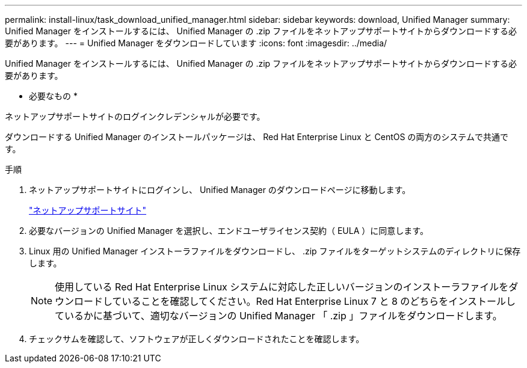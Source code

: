 ---
permalink: install-linux/task_download_unified_manager.html 
sidebar: sidebar 
keywords: download, Unified Manager 
summary: Unified Manager をインストールするには、 Unified Manager の .zip ファイルをネットアップサポートサイトからダウンロードする必要があります。 
---
= Unified Manager をダウンロードしています
:icons: font
:imagesdir: ../media/


[role="lead"]
Unified Manager をインストールするには、 Unified Manager の .zip ファイルをネットアップサポートサイトからダウンロードする必要があります。

* 必要なもの *

ネットアップサポートサイトのログインクレデンシャルが必要です。

ダウンロードする Unified Manager のインストールパッケージは、 Red Hat Enterprise Linux と CentOS の両方のシステムで共通です。

.手順
. ネットアップサポートサイトにログインし、 Unified Manager のダウンロードページに移動します。
+
https://mysupport.netapp.com/site/products/all/details/activeiq-unified-manager/downloads-tab["ネットアップサポートサイト"]

. 必要なバージョンの Unified Manager を選択し、エンドユーザライセンス契約（ EULA ）に同意します。
. Linux 用の Unified Manager インストーラファイルをダウンロードし、 .zip ファイルをターゲットシステムのディレクトリに保存します。
+
[NOTE]
====
使用している Red Hat Enterprise Linux システムに対応した正しいバージョンのインストーラファイルをダウンロードしていることを確認してください。Red Hat Enterprise Linux 7 と 8 のどちらをインストールしているかに基づいて、適切なバージョンの Unified Manager 「 .zip 」ファイルをダウンロードします。

====
. チェックサムを確認して、ソフトウェアが正しくダウンロードされたことを確認します。

